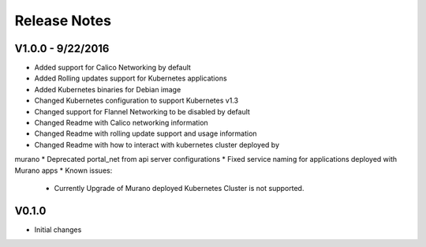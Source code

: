 Release Notes
=============

V1.0.0 - 9/22/2016
------------------
* Added support for Calico Networking by default
* Added Rolling updates support for Kubernetes applications
* Added Kubernetes binaries for Debian image
* Changed Kubernetes configuration to support Kubernetes v1.3
* Changed support for Flannel Networking to be disabled by default
* Changed Readme with Calico networking information
* Changed Readme with rolling update support and usage information
* Changed Readme with how to interact with kubernetes cluster deployed by
murano
* Deprecated portal_net from api server configurations
* Fixed  service naming for applications deployed with Murano apps
* Known issues:

  * Currently Upgrade of Murano deployed Kubernetes Cluster is not supported.

V0.1.0
------

* Initial changes